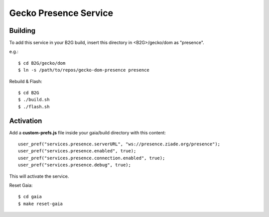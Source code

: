 Gecko Presence Service
======================

Building
--------

To add this service in your B2G build, insert this directory in <B2G>/gecko/dom as
"presence".

e.g.::

    $ cd B2G/gecko/dom
    $ ln -s /path/to/repos/gecko-dom-presence presence

Rebuild & Flash::

    $ cd B2G
    $ ./build.sh
    $ ./flash.sh


Activation
----------

Add a **custom-prefs.js** file inside your gaia/build directory with this content::

    user_pref("services.presence.serverURL", "ws://presence.ziade.org/presence");
    user_pref("services.presence.enabled", true);
    user_pref("services.presence.connection.enabled", true);
    user_pref("services.presence.debug", true);

This will activate the service.

Reset Gaia::

    $ cd gaia
    $ make reset-gaia

